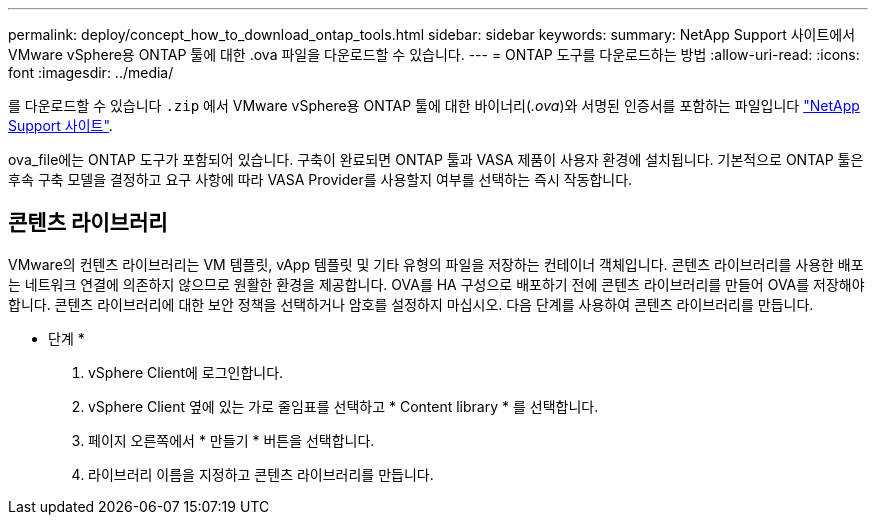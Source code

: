 ---
permalink: deploy/concept_how_to_download_ontap_tools.html 
sidebar: sidebar 
keywords:  
summary: NetApp Support 사이트에서 VMware vSphere용 ONTAP 툴에 대한 .ova 파일을 다운로드할 수 있습니다. 
---
= ONTAP 도구를 다운로드하는 방법
:allow-uri-read: 
:icons: font
:imagesdir: ../media/


[role="lead"]
를 다운로드할 수 있습니다 `.zip` 에서 VMware vSphere용 ONTAP 툴에 대한 바이너리(_.ova_)와 서명된 인증서를 포함하는 파일입니다 https://mysupport.netapp.com/site/products/all/details/otv/downloads-tab["NetApp Support 사이트"^].

ova_file에는 ONTAP 도구가 포함되어 있습니다. 구축이 완료되면 ONTAP 툴과 VASA 제품이 사용자 환경에 설치됩니다. 기본적으로 ONTAP 툴은 후속 구축 모델을 결정하고 요구 사항에 따라 VASA Provider를 사용할지 여부를 선택하는 즉시 작동합니다.



== 콘텐츠 라이브러리

VMware의 컨텐츠 라이브러리는 VM 템플릿, vApp 템플릿 및 기타 유형의 파일을 저장하는 컨테이너 객체입니다. 콘텐츠 라이브러리를 사용한 배포는 네트워크 연결에 의존하지 않으므로 원활한 환경을 제공합니다.
OVA를 HA 구성으로 배포하기 전에 콘텐츠 라이브러리를 만들어 OVA를 저장해야 합니다. 콘텐츠 라이브러리에 대한 보안 정책을 선택하거나 암호를 설정하지 마십시오.
다음 단계를 사용하여 콘텐츠 라이브러리를 만듭니다.

* 단계 *

. vSphere Client에 로그인합니다.
. vSphere Client 옆에 있는 가로 줄임표를 선택하고 * Content library * 를 선택합니다.
. 페이지 오른쪽에서 * 만들기 * 버튼을 선택합니다.
. 라이브러리 이름을 지정하고 콘텐츠 라이브러리를 만듭니다.


